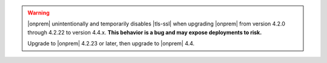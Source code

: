 .. warning::

   |onprem| unintentionally and temporarily disables |tls-ssl| when
   upgrading |onprem| from version 4.2.0 through 4.2.22 to version
   4.4.x. **This behavior is a bug and may expose deployments to
   risk.**

   Upgrade to |onprem| 4.2.23 or later, then upgrade to |onprem| 4.4.

